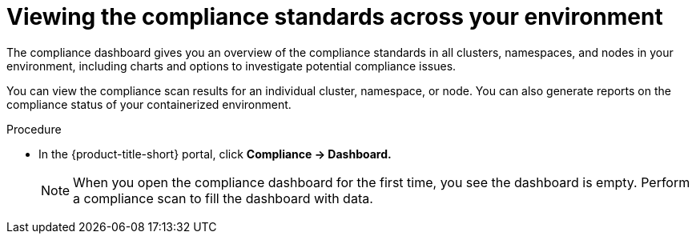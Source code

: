 // Module included in the following assemblies:
//
// * operating/manage-compliance/performing-and-monitoring-compliance-scans.adoc

:_mod-docs-content-type: PROCEDURE
[id="viewing-the-compliance-standards-across-your-environment_{context}"]
= Viewing the compliance standards across your environment

The compliance dashboard gives you an overview of the compliance standards in all clusters, namespaces, and nodes in your environment, including charts and options to investigate potential compliance issues. 

You can view the compliance scan results for an individual cluster, namespace, or node. You can also generate reports on the compliance status of your containerized environment.

.Procedure

* In the {product-title-short} portal, click *Compliance -> Dashboard.*
+
[NOTE]
==== 
When you open the compliance dashboard for the first time, you see the dashboard is empty. Perform a compliance scan to fill the dashboard with data.
====